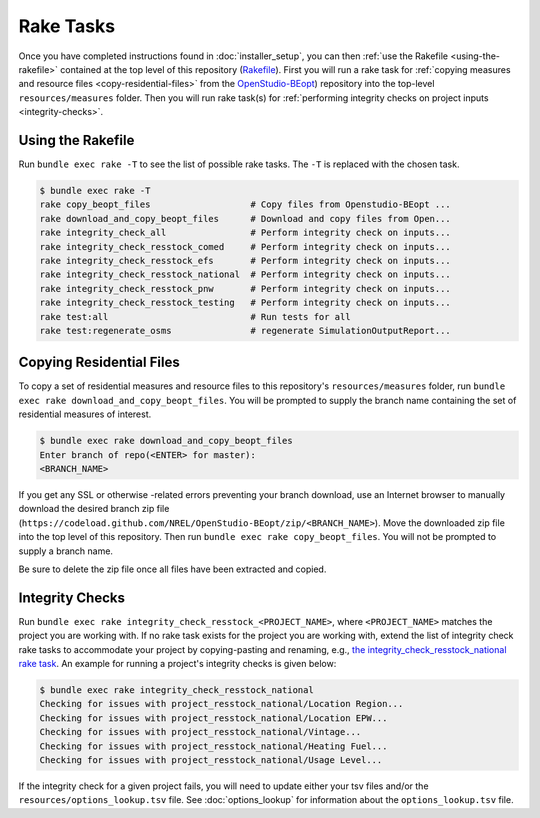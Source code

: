 Rake Tasks
##########

Once you have completed instructions found in :doc:`installer_setup`, you can then :ref:`use the Rakefile <using-the-rakefile>` contained at the top level of this repository (`Rakefile <https://github.com/NREL/OpenStudio-BuildStock/blob/master/Rakefile>`_). First you will run a rake task for :ref:`copying measures and resource files <copy-residential-files>` from the `OpenStudio-BEopt <https://github.com/NREL/OpenStudio-BEopt>`_) repository into the top-level ``resources/measures`` folder. Then you will run rake task(s) for :ref:`performing integrity checks on project inputs <integrity-checks>`.

.. _using-the-rakefile:

Using the Rakefile
==================

Run ``bundle exec rake -T`` to see the list of possible rake tasks. The ``-T`` is replaced with the chosen task.

.. code:: ruby

  $ bundle exec rake -T
  rake copy_beopt_files                   # Copy files from Openstudio-BEopt ...
  rake download_and_copy_beopt_files      # Download and copy files from Open...
  rake integrity_check_all                # Perform integrity check on inputs...
  rake integrity_check_resstock_comed     # Perform integrity check on inputs...
  rake integrity_check_resstock_efs       # Perform integrity check on inputs...
  rake integrity_check_resstock_national  # Perform integrity check on inputs...
  rake integrity_check_resstock_pnw       # Perform integrity check on inputs...
  rake integrity_check_resstock_testing   # Perform integrity check on inputs...
  rake test:all                           # Run tests for all
  rake test:regenerate_osms               # regenerate SimulationOutputReport...

.. _copy-residential-files:

Copying Residential Files
=========================

To copy a set of residential measures and resource files to this repository's ``resources/measures`` folder, run ``bundle exec rake download_and_copy_beopt_files``. You will be prompted to supply the branch name containing the set of residential measures of interest.

.. code:: ruby

  $ bundle exec rake download_and_copy_beopt_files
  Enter branch of repo(<ENTER> for master):
  <BRANCH_NAME>

If you get any SSL or otherwise -related errors preventing your branch download, use an Internet browser to manually download the desired branch zip file (``https://codeload.github.com/NREL/OpenStudio-BEopt/zip/<BRANCH_NAME>``). Move the downloaded zip file into the top level of this repository. Then run ``bundle exec rake copy_beopt_files``. You will not be prompted to supply a branch name.

Be sure to delete the zip file once all files have been extracted and copied.

.. _integrity-checks:

Integrity Checks
================

Run ``bundle exec rake integrity_check_resstock_<PROJECT_NAME>``, where ``<PROJECT_NAME>`` matches the project you are working with. If no rake task exists for the project you are working with, extend the list of integrity check rake tasks to accommodate your project by copying-pasting and renaming, e.g., `the integrity_check_resstock_national rake task <https://github.com/NREL/OpenStudio-BuildStock/blob/master/Rakefile#L272-L276>`_. An example for running a project's integrity checks is given below:

.. code:: ruby

  $ bundle exec rake integrity_check_resstock_national
  Checking for issues with project_resstock_national/Location Region...
  Checking for issues with project_resstock_national/Location EPW...
  Checking for issues with project_resstock_national/Vintage...
  Checking for issues with project_resstock_national/Heating Fuel...
  Checking for issues with project_resstock_national/Usage Level...

If the integrity check for a given project fails, you will need to update either your tsv files and/or the ``resources/options_lookup.tsv`` file. See :doc:`options_lookup` for information about the ``options_lookup.tsv`` file.